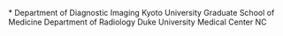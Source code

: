 *
Department
of
Diagnostic
Imaging
Kyoto
University
Graduate
School
of
Medicine
Department
of
Radiology
Duke
University
Medical
Center
NC
